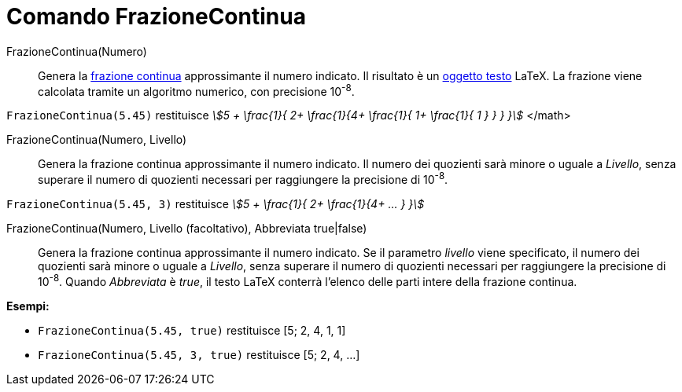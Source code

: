 = Comando FrazioneContinua
:page-en: commands/ContinuedFraction
ifdef::env-github[:imagesdir: /it/modules/ROOT/assets/images]

FrazioneContinua(Numero)::
  Genera la http://en.wikipedia.org/wiki/it:Frazione_continua[frazione continua] approssimante il numero indicato. Il
  risultato è un xref:/Testi.adoc[oggetto testo] LaTeX. La frazione viene calcolata tramite un algoritmo numerico, con
  precisione 10^-8^.

[EXAMPLE]
====

`++FrazioneContinua(5.45)++` restituisce _stem:[5 + \frac{1}{ 2+ \frac{1}{4+ \frac{1}{ 1+ \frac{1}{ 1 } } } }]_
</math>

====

FrazioneContinua(Numero, Livello)::
  Genera la frazione continua approssimante il numero indicato. Il numero dei quozienti sarà minore o uguale a _Livello_,
  senza superare il numero di quozienti necessari per raggiungere la precisione di 10^-8^.

[EXAMPLE]
====

`++FrazioneContinua(5.45, 3)++` restituisce _stem:[5 + \frac{1}{ 2+ \frac{1}{4+ ... } }]_

====

FrazioneContinua(Numero, Livello (facoltativo), Abbreviata true|false)::
  Genera la frazione continua approssimante il numero indicato. Se il parametro _livello_ viene specificato, il numero dei quozienti sarà minore o uguale a _Livello_,
  senza superare il numero di quozienti necessari per raggiungere la precisione di 10^-8^. Quando _Abbreviata_ è _true_, il testo LaTeX conterrà l'elenco delle parti intere della frazione continua.

[EXAMPLE]
====

*Esempi:*

* `++FrazioneContinua(5.45, true)++` restituisce [5; 2, 4, 1, 1]
* `++FrazioneContinua(5.45, 3, true)++` restituisce [5; 2, 4, ...]

====
